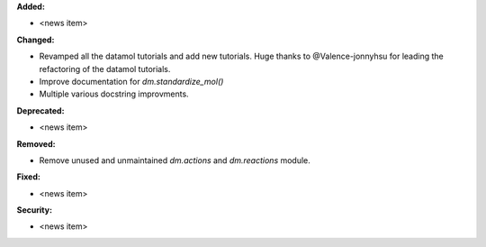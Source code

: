 **Added:**

* <news item>

**Changed:**

* Revamped all the datamol tutorials and add new tutorials. Huge thanks to @Valence-jonnyhsu for leading the refactoring of the datamol tutorials.
* Improve documentation for `dm.standardize_mol()`
* Multiple various docstring improvments.

**Deprecated:**

* <news item>

**Removed:**

* Remove unused and unmaintained `dm.actions` and `dm.reactions` module.

**Fixed:**

* <news item>

**Security:**

* <news item>
